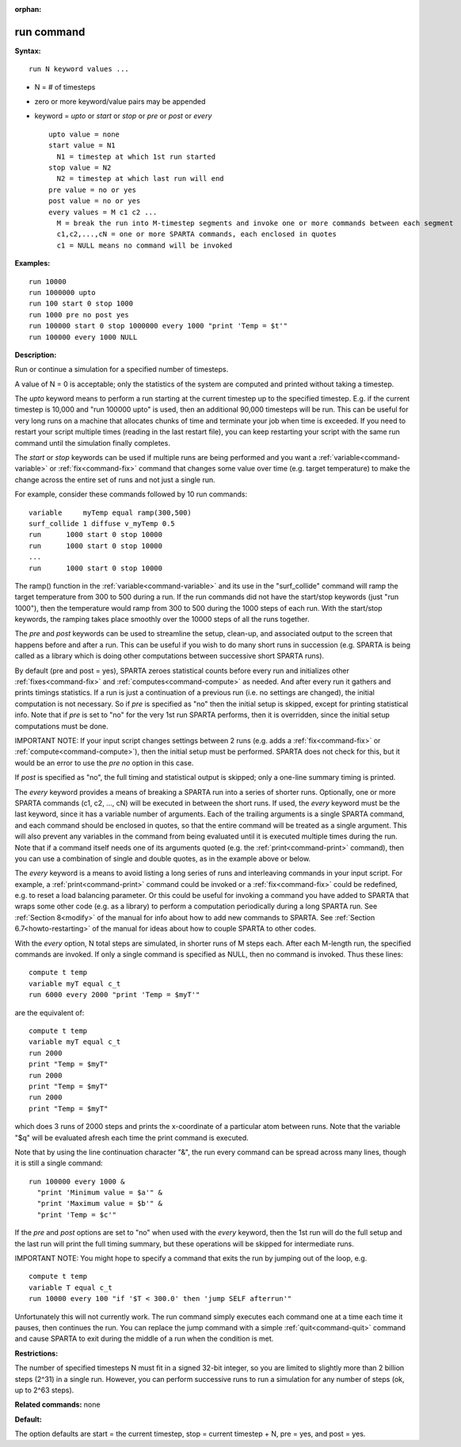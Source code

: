 :orphan:

.. index:: run



.. _command-run:

###########
run command
###########


**Syntax:**

::

   run N keyword values ... 

-  N = # of timesteps
-  zero or more keyword/value pairs may be appended
-  keyword = *upto* or *start* or *stop* or *pre* or *post* or *every*

   ::

        upto value = none
        start value = N1
          N1 = timestep at which 1st run started
        stop value = N2
          N2 = timestep at which last run will end
        pre value = no or yes
        post value = no or yes 
        every values = M c1 c2 ...
          M = break the run into M-timestep segments and invoke one or more commands between each segment
          c1,c2,...,cN = one or more SPARTA commands, each enclosed in quotes
          c1 = NULL means no command will be invoked 

**Examples:**

::

   run 10000
   run 1000000 upto
   run 100 start 0 stop 1000
   run 1000 pre no post yes
   run 100000 start 0 stop 1000000 every 1000 "print 'Temp = $t'"
   run 100000 every 1000 NULL 

**Description:**

Run or continue a simulation for a specified number of timesteps.

A value of N = 0 is acceptable; only the statistics of the system are
computed and printed without taking a timestep.

The *upto* keyword means to perform a run starting at the current
timestep up to the specified timestep. E.g. if the current timestep is
10,000 and "run 100000 upto" is used, then an additional 90,000
timesteps will be run. This can be useful for very long runs on a
machine that allocates chunks of time and terminate your job when time
is exceeded. If you need to restart your script multiple times (reading
in the last restart file), you can keep restarting your script with the
same run command until the simulation finally completes.

The *start* or *stop* keywords can be used if multiple runs are being
performed and you want a :ref:`variable<command-variable>` or
:ref:`fix<command-fix>` command that changes some value over time (e.g.
target temperature) to make the change across the entire set of runs and
not just a single run.

For example, consider these commands followed by 10 run commands:

::

   variable     myTemp equal ramp(300,500)
   surf_collide 1 diffuse v_myTemp 0.5
   run      1000 start 0 stop 10000
   run      1000 start 0 stop 10000
   ...
   run      1000 start 0 stop 10000 

The ramp() function in the :ref:`variable<command-variable>` and its use in
the "surf_collide" command will ramp the target temperature from 300 to
500 during a run. If the run commands did not have the start/stop
keywords (just "run 1000"), then the temperature would ramp from 300 to
500 during the 1000 steps of each run. With the start/stop keywords, the
ramping takes place smoothly over the 10000 steps of all the runs
together.

The *pre* and *post* keywords can be used to streamline the setup,
clean-up, and associated output to the screen that happens before and
after a run. This can be useful if you wish to do many short runs in
succession (e.g. SPARTA is being called as a library which is doing
other computations between successive short SPARTA runs).

By default (pre and post = yes), SPARTA zeroes statistical counts before
every run and initializes other :ref:`fixes<command-fix>` and
:ref:`computes<command-compute>` as needed. And after every run it gathers
and prints timings statistics. If a run is just a continuation of a
previous run (i.e. no settings are changed), the initial computation is
not necessary. So if *pre* is specified as "no" then the initial setup
is skipped, except for printing statistical info. Note that if *pre* is
set to "no" for the very 1st run SPARTA performs, then it is overridden,
since the initial setup computations must be done.

IMPORTANT NOTE: If your input script changes settings between 2 runs
(e.g. adds a :ref:`fix<command-fix>` or :ref:`compute<command-compute>`), then the
initial setup must be performed. SPARTA does not check for this, but it
would be an error to use the *pre no* option in this case.

If *post* is specified as "no", the full timing and statistical output
is skipped; only a one-line summary timing is printed.

The *every* keyword provides a means of breaking a SPARTA run into a
series of shorter runs. Optionally, one or more SPARTA commands (c1, c2,
..., cN) will be executed in between the short runs. If used, the
*every* keyword must be the last keyword, since it has a variable number
of arguments. Each of the trailing arguments is a single SPARTA command,
and each command should be enclosed in quotes, so that the entire
command will be treated as a single argument. This will also prevent any
variables in the command from being evaluated until it is executed
multiple times during the run. Note that if a command itself needs one
of its arguments quoted (e.g. the :ref:`print<command-print>` command), then
you can use a combination of single and double quotes, as in the example
above or below.

The *every* keyword is a means to avoid listing a long series of runs
and interleaving commands in your input script. For example, a
:ref:`print<command-print>` command could be invoked or a :ref:`fix<command-fix>`
could be redefined, e.g. to reset a load balancing parameter. Or this
could be useful for invoking a command you have added to SPARTA that
wraps some other code (e.g. as a library) to perform a computation
periodically during a long SPARTA run. See :ref:`Section 8<modify>` of the manual for info about how to add new
commands to SPARTA. See :ref:`Section 6.7<howto-restarting>` of
the manual for ideas about how to couple SPARTA to other codes.

With the *every* option, N total steps are simulated, in shorter runs of
M steps each. After each M-length run, the specified commands are
invoked. If only a single command is specified as NULL, then no command
is invoked. Thus these lines:

::

   compute t temp
   variable myT equal c_t
   run 6000 every 2000 "print 'Temp = $myT'" 

are the equivalent of:

::

   compute t temp
   variable myT equal c_t
   run 2000
   print "Temp = $myT"
   run 2000
   print "Temp = $myT"
   run 2000
   print "Temp = $myT" 

which does 3 runs of 2000 steps and prints the x-coordinate of a
particular atom between runs. Note that the variable "$q" will be
evaluated afresh each time the print command is executed.

Note that by using the line continuation character "&", the run every
command can be spread across many lines, though it is still a single
command:

::

   run 100000 every 1000 &
     "print 'Minimum value = $a'" &
     "print 'Maximum value = $b'" &
     "print 'Temp = $c'" 

If the *pre* and *post* options are set to "no" when used with the
*every* keyword, then the 1st run will do the full setup and the last
run will print the full timing summary, but these operations will be
skipped for intermediate runs.

IMPORTANT NOTE: You might hope to specify a command that exits the run
by jumping out of the loop, e.g.

::

   compute t temp
   variable T equal c_t
   run 10000 every 100 "if '$T < 300.0' then 'jump SELF afterrun'" 

Unfortunately this will not currently work. The run command simply
executes each command one at a time each time it pauses, then continues
the run. You can replace the jump command with a simple
:ref:`quit<command-quit>` command and cause SPARTA to exit during the middle
of a run when the condition is met.

**Restrictions:**

The number of specified timesteps N must fit in a signed 32-bit integer,
so you are limited to slightly more than 2 billion steps (2^31) in a
single run. However, you can perform successive runs to run a simulation
for any number of steps (ok, up to 2^63 steps).

**Related commands:** none

**Default:**

The option defaults are start = the current timestep, stop = current
timestep + N, pre = yes, and post = yes.
